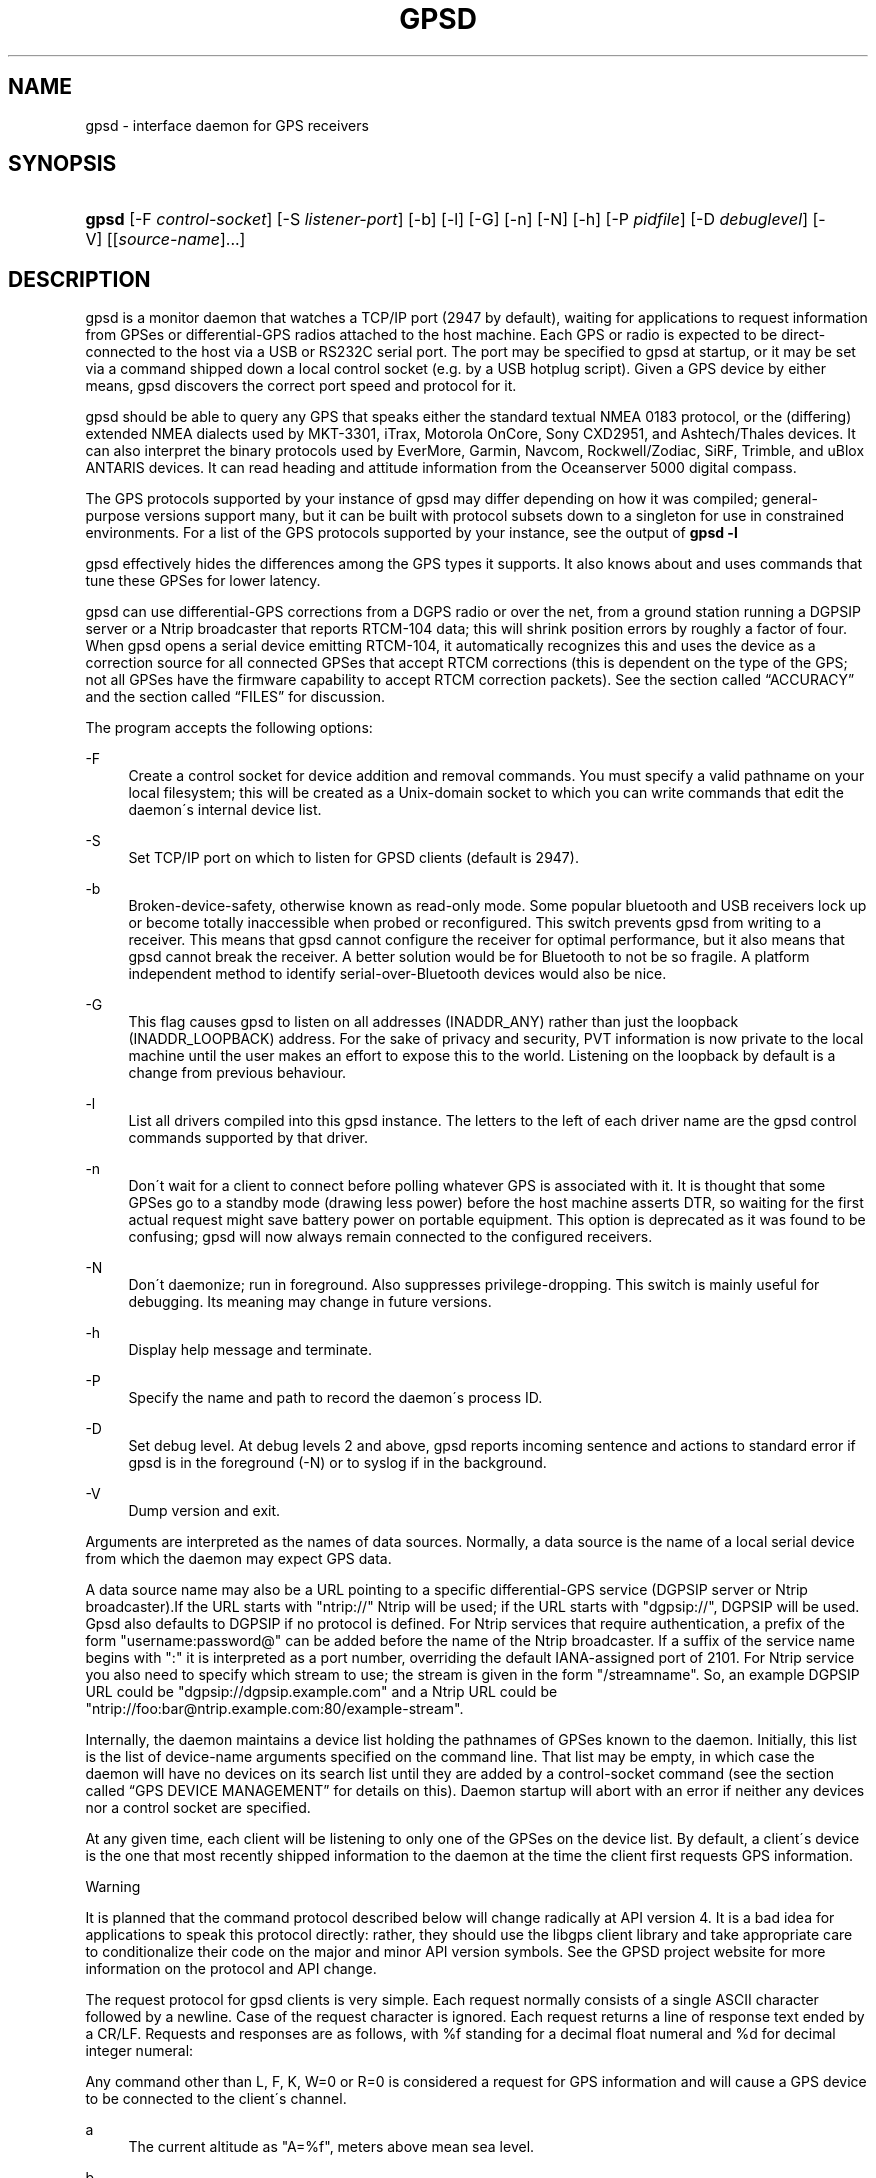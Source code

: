 .\"     Title: gpsd
.\"    Author: 
.\" Generator: DocBook XSL Stylesheets v1.73.2 <http://docbook.sf.net/>
.\"      Date: 03/14/2009
.\"    Manual: 9 Aug 2004
.\"    Source: 9 Aug 2004
.\"
.TH "GPSD" "8" "03/14/2009" "9 Aug 2004" "9 Aug 2004"
.\" disable hyphenation
.nh
.\" disable justification (adjust text to left margin only)
.ad l
.SH "NAME"
gpsd \- interface daemon for GPS receivers
.SH "SYNOPSIS"
.HP 5
\fBgpsd\fR [\-F\ \fIcontrol\-socket\fR] [\-S\ \fIlistener\-port\fR] [\-b] [\-l] [\-G] [\-n] [\-N] [\-h] [\-P\ \fIpidfile\fR] [\-D\ \fIdebuglevel\fR] [\-V] [[\fIsource\-name\fR]...]
.SH "DESCRIPTION"
.PP
gpsd
is a monitor daemon that watches a TCP/IP port (2947 by default), waiting for applications to request information from GPSes or differential\-GPS radios attached to the host machine\&. Each GPS or radio is expected to be direct\-connected to the host via a USB or RS232C serial port\&. The port may be specified to
gpsd
at startup, or it may be set via a command shipped down a local control socket (e\&.g\&. by a USB hotplug script)\&. Given a GPS device by either means,
gpsd
discovers the correct port speed and protocol for it\&.
.PP
gpsd
should be able to query any GPS that speaks either the standard textual NMEA 0183 protocol, or the (differing) extended NMEA dialects used by MKT\-3301, iTrax, Motorola OnCore, Sony CXD2951, and Ashtech/Thales devices\&. It can also interpret the binary protocols used by EverMore, Garmin, Navcom, Rockwell/Zodiac, SiRF, Trimble, and uBlox ANTARIS devices\&. It can read heading and attitude information from the Oceanserver 5000 digital compass\&.
.PP
The GPS protocols supported by your instance of
gpsd
may differ depending on how it was compiled; general\-purpose versions support many, but it can be built with protocol subsets down to a singleton for use in constrained environments\&. For a list of the GPS protocols supported by your instance, see the output of
\fBgpsd \-l\fR
.PP
gpsd
effectively hides the differences among the GPS types it supports\&. It also knows about and uses commands that tune these GPSes for lower latency\&.
.PP
gpsd
can use differential\-GPS corrections from a DGPS radio or over the net, from a ground station running a DGPSIP server or a Ntrip broadcaster that reports RTCM\-104 data; this will shrink position errors by roughly a factor of four\&. When
gpsd
opens a serial device emitting RTCM\-104, it automatically recognizes this and uses the device as a correction source for all connected GPSes that accept RTCM corrections (this is dependent on the type of the GPS; not all GPSes have the firmware capability to accept RTCM correction packets)\&.
See
the section called \(lqACCURACY\(rq
and
the section called \(lqFILES\(rq
for discussion\&.
.PP
The program accepts the following options:
.PP
\-F
.RS 4
Create a control socket for device addition and removal commands\&. You must specify a valid pathname on your local filesystem; this will be created as a Unix\-domain socket to which you can write commands that edit the daemon\'s internal device list\&.
.RE
.PP
\-S
.RS 4
Set TCP/IP port on which to listen for GPSD clients (default is 2947)\&.
.RE
.PP
\-b
.RS 4
Broken\-device\-safety, otherwise known as read\-only mode\&. Some popular bluetooth and USB receivers lock up or become totally inaccessible when probed or reconfigured\&. This switch prevents gpsd from writing to a receiver\&. This means that
gpsd
cannot configure the receiver for optimal performance, but it also means that
gpsd
cannot break the receiver\&. A better solution would be for Bluetooth to not be so fragile\&. A platform independent method to identify serial\-over\-Bluetooth devices would also be nice\&.
.RE
.PP
\-G
.RS 4
This flag causes
gpsd
to listen on all addresses (INADDR_ANY) rather than just the loopback (INADDR_LOOPBACK) address\&. For the sake of privacy and security, PVT information is now private to the local machine until the user makes an effort to expose this to the world\&. Listening on the loopback by default is a change from previous behaviour\&.
.RE
.PP
\-l
.RS 4
List all drivers compiled into this
gpsd
instance\&. The letters to the left of each driver name are the
gpsd
control commands supported by that driver\&.
.RE
.PP
\-n
.RS 4
Don\'t wait for a client to connect before polling whatever GPS is associated with it\&. It is thought that some GPSes go to a standby mode (drawing less power) before the host machine asserts DTR, so waiting for the first actual request might save battery power on portable equipment\&. This option is deprecated as it was found to be confusing; gpsd will now always remain connected to the configured receivers\&.
.RE
.PP
\-N
.RS 4
Don\'t daemonize; run in foreground\&. Also suppresses privilege\-dropping\&. This switch is mainly useful for debugging\&. Its meaning may change in future versions\&.
.RE
.PP
\-h
.RS 4
Display help message and terminate\&.
.RE
.PP
\-P
.RS 4
Specify the name and path to record the daemon\'s process ID\&.
.RE
.PP
\-D
.RS 4
Set debug level\&. At debug levels 2 and above,
gpsd
reports incoming sentence and actions to standard error if
gpsd
is in the foreground (\-N) or to syslog if in the background\&.
.RE
.PP
\-V
.RS 4
Dump version and exit\&.
.RE
.PP
Arguments are interpreted as the names of data sources\&. Normally, a data source is the name of a local serial device from which the daemon may expect GPS data\&.
.PP
A data source name may also be a URL pointing to a specific differential\-GPS service (DGPSIP server or Ntrip broadcaster)\&.If the URL starts with "ntrip://" Ntrip will be used; if the URL starts with "dgpsip://", DGPSIP will be used\&.
Gpsd
also defaults to DGPSIP if no protocol is defined\&. For Ntrip services that require authentication, a prefix of the form "username:password@" can be added before the name of the Ntrip broadcaster\&. If a suffix of the service name begins with ":" it is interpreted as a port number, overriding the default IANA\-assigned port of 2101\&. For Ntrip service you also need to specify which stream to use; the stream is given in the form "/streamname"\&. So, an example DGPSIP URL could be "dgpsip://dgpsip\&.example\&.com" and a Ntrip URL could be "ntrip://foo:bar@ntrip\&.example\&.com:80/example\-stream"\&.
.PP
Internally, the daemon maintains a device list holding the pathnames of GPSes known to the daemon\&. Initially, this list is the list of device\-name arguments specified on the command line\&. That list may be empty, in which case the daemon will have no devices on its search list until they are added by a control\-socket command (see
the section called \(lqGPS DEVICE MANAGEMENT\(rq
for details on this)\&. Daemon startup will abort with an error if neither any devices nor a control socket are specified\&.
.PP
At any given time, each client will be listening to only one of the GPSes on the device list\&. By default, a client\'s device is the one that most recently shipped information to the daemon at the time the client first requests GPS information\&.
.sp
.it 1 an-trap
.nr an-no-space-flag 1
.nr an-break-flag 1
.br
Warning
.PP
It is planned that the command protocol described below will change radically at API version 4\&. It is a bad idea for applications to speak this protocol directly: rather, they should use the
libgps
client library and take appropriate care to conditionalize their code on the major and minor API version symbols\&. See the GPSD project website for more information on the protocol and API change\&.
.PP
The request protocol for
gpsd
clients is very simple\&. Each request normally consists of a single ASCII character followed by a newline\&. Case of the request character is ignored\&. Each request returns a line of response text ended by a CR/LF\&. Requests and responses are as follows, with %f standing for a decimal float numeral and %d for decimal integer numeral:
.PP
Any command other than L, F, K, W=0 or R=0 is considered a request for GPS information and will cause a GPS device to be connected to the client\'s channel\&.
.PP
a
.RS 4
The current altitude as "A=%f", meters above mean sea level\&.
.RE
.PP
b
.RS 4
The B command with no argument returns four fields giving the parameters of the serial link to the GPS as "B=%d %d %c %d"; baud rate, byte size, parity, (N, O or E for no parity, odd, or even) and stop bits (1 or 2)\&.
.sp
The command "B=%d" sets the baud rate, not changing parity or stop bits; The command "B=%d [78] [NOE] [12]" (B followed by whiteapace; followed by a numeric speed; followed by one of the digits 7 or 8; followed by whitespace; followed by one of the letters \'N\', \'O\', or \'E\'; followed by whitespace; followed by one of the digits \'1\' or 2\') sets not only speed but word length, parity, and stop bits\&.
.sp
For both forms, watch the response, because it is possible for this to fail if the GPS does not support a speed\-switching command or only supports some combinations of serial modes\&. In case of failure, the daemon and GPS will continue to communicate at the old speed\&. Both forms are rejected if more than one client is attached to the channel\&.
.sp
Use this command with caution\&. On USB and Bluetooth GPSes it is also possible for serial mode setting to fail either because the serial adaptor chip does not support non\-8N1 modes or because the device firmware does not properly synchronize the serrial adaptor chip with the UART on the GPS chipset whjen the speed changes\&. These failures can hang your device, possibly requiring a GPS power cycle or (in extreme cases) physically disconnecting the NVRAM backup battery\&.
.sp
(Older versions of
gpsd
supported changing speed only\&.)
.RE
.PP
c
.RS 4
C with no following = asks the daemon to return the cycle time of the attached GPS, if any\&. If there is no attached device it will return "C=?"\&.
.sp
If the driver has the capability to change sampling rate the command "C=%f" does so, setting a new cycle time in seconds\&. The "C=" form is rejected if more than one client is attached to the channel\&.
.sp
If the driver has the capability to change sampling rate, this command always returns "C=%f %f" giving the current cycle time in seconds and the minimum possible cycle time\&. If the driver does not have the capability to change sampling rate, this returns, as "C=%f", the cycle time in seconds only\&.
.sp
Either number may be fractional, indicating a GPS cycle shorter than a second; however, if >1 the cycle time must be a whole number\&. Also note that relatively few GPSes have the ability to set sub\-second cycle times; consult your hardware protocol description to make sure this works\&.
.sp
This command will return "C=?" at start of session, before the first full packet has been received from the GPS, because the GPS type is not yet known\&. To set up conditions for a real answer, issue it after some command that reads position/velocity/time information from the device\&.
.RE
.PP
d
.RS 4
Returns the UTC time in the ISO 8601 format, "D=yyyy\-mm\-ddThh:nmm:ss\&.ssZ"\&. Digits of precision in the fractional\-seconds part will vary and may be absent\&.
.RE
.PP
e
.RS 4
Returns "E=? %f %f": estimated position errors in meters \(em horizontal, and vertical (95% confidence level)\&. Note: many GPSes do not supply these numbers\&. When the GPS does not supply them,
gpsd
computes them from satellite DOP using fixed figures for expected non\-DGPS and DGPS range errors in meters\&. A value of \'?\' for either of these numbers should be taken to mean that component of DOP is not available\&. The ? value is a backwards\-compatibility placeholder; some early versions of GPSD returned a total error estimate there\&. See also the \'q\' command\&.
.RE
.PP
f
.RS 4
Gets or sets the active GPS device name\&. The bare command \'f\' requests a response containing \'F=\' followed by the name of the active GPS device\&. The other form of the command is \'f=\', in which case all following printable characters up to but not including the next CR/LF are interpreted as the name of a trial GPS device\&. If the trial device is in
gpsd\'s device list, it is opened and read to see if a GPS can be found there\&. If it can, the trial device becomes the active device for this client\&.
.sp
The \'f=\' command may fail if the specified device name is not on the daemon\'s device list\&. This device list is initialized with the paths given on the command line, if any were specified\&. For security reasons, ordinary clients cannot change this device list; instead, this must be done via the daemon\'s local control socket declared with the \-F option\&.
.sp
Once an \'f=\' command succeeds, the client is tied to the specified device until the client disconnects\&.
.sp
Whether the command is \'f\' or \'f=\' or not, and whether it succeeds or not, the response always lists the name of the client\'s device\&.
.sp
(At protocol level 1, the F command failed if more than one client was attached, and multiple devices were not supported\&.)
.RE
.PP
g
.RS 4
With =, accepts a single argument which may have either of the values \'gps\' or \'rtcm104v2\', with case ignored\&. This specifies the type of information the client wants and forces a device assignment\&. Without =, forces a device assignment but doesn\'t force the type\&. This command is optional; if it is not given, the client will be bound to whatever available device the daemon finds first\&.
.sp
This command returns either \'?\' if no device of the specified type(s) could be assigned, otherwise a string (\'GPS\' or \'RTCM104v2\') identifying the kind of information the attached device returns\&.
.sp
(Earlier versions accepted \'RTCM104\' and returned \'RTCM104\' rather than \'RTCM104v2\')
.RE
.PP
i
.RS 4
Returns a text string identifying the GPS\&. The string may contain spaces and is terminated by CR\-LF\&. This command will return \'?\' at start of session, before the first full packet has been received from the GPS, because its type is not yet known\&.
.RE
.PP
j
.RS 4
Get or set buffering policy; this only matters for NMEA devices which report fix data in several separate sentences during the poll cycle (and in particular it
\fIdoesn\'t\fR
matter for SiRF chips)\&. The default (j=0) is to clear all fix data at the start of each poll cycle, so until the sentence that reports a given piece of data arrives queries will report ?\&. Setting j=1 will disable this, retaining data from the previous cycle\&. This is a per\-user\-channel bit, not a per\-device one\&. The j=0 setting is hyper\-correct and never displays stale data, but may produce a jittery display; the j=1 setting allows stale data but smooths the display\&.
.sp
(At protocol level below 3, there was no J command\&. Note, this command is experimental and its semantics are subject to change\&.)
.RE
.PP
k
.RS 4
Returns a line consisting of "K=" followed by an integer count of of all GPS devices known to
gpsd, followed by a space, followed by a space\-separated list of the device names\&. This command lists devices the daemon has been pointed at by the command\-line argument(s) or an add command via its control socket, and has successfully recognized as GPSes\&. Because GPSes might be unplugged at any time, the presence of a name in this list does not guarantee that the device is available\&.
.sp
(At protocol level 1, there was no K command\&.)
.RE
.PP
l
.RS 4
Returns four fields: the major protocol/API revision number, the minor revision number, the gpsd version, and a list of accepted request letters\&. Note: earlier versions of this command returned only three fields, omitting the minor revision number\&.
.RE
.PP
m
.RS 4
The NMEA mode as "M=%d"\&. 0=no mode value yet seen, 1=no fix, 2=2D (no altitude), 3=3D (with altitude)\&.
.RE
.PP
n
.RS 4
Get or set the GPS driver mode\&. Without argument, reports the mode as "N=%d"; N=0 means NMEA mode and N=1 means alternate mode (binary if it has one, for SiRF and Evermore chipsets in particular)\&. With argument, set the mode if possible; the new mode will be reported in the response\&. The "N=" form is rejected if more than one client is attached to the channel\&.
.RE
.PP
o
.RS 4
Attempts to return a complete time/position/velocity report as a unit\&. Any field for which data is not available being reported as ?\&. If there is no fix, the response is simply "O=?", otherwise a tag and timestamp are always reported\&. Fields are as follows, in order:
.PP
tag
.RS 4
A tag identifying the last sentence received\&. For NMEA devices this is just the NMEA sentence name; the talker\-ID portion may be useful for distinguishing among results produced by different NMEA talkers in the same wire\&.
.RE
.PP
timestamp
.RS 4
Seconds since the Unix epoch, UTC\&. May have a fractional part of up to \&.01sec precision\&.
.RE
.PP
time error
.RS 4
Estimated timestamp error (%f, seconds, 95% confidence)\&.
.RE
.PP
latitude
.RS 4
Latitude as in the P report (%f, degrees)\&.
.RE
.PP
longitude
.RS 4
Longitude as in the P report (%f, degrees)\&.
.RE
.PP
altitude
.RS 4
Altitude as in the A report (%f, meters)\&. If the mode field is not 3 this is an estimate and should be treated as unreliable\&.
.RE
.PP
horizontal error estimate
.RS 4
Horizontal error estimate as in the E report (%f, meters)\&.
.RE
.PP
vertical error estimate
.RS 4
Vertical error estimate as in the E report (%f, meters)\&.
.RE
.PP
course over ground
.RS 4
Track as in the T report (%f, degrees)\&.
.RE
.PP
speed over ground
.RS 4
Speed (%f, meters/sec)\&. Note: older versions of the O command reported this field in knots\&.
.RE
.PP
climb/sink
.RS 4
Vertical velocity as in the U report (%f, meters/sec)\&.
.RE
.PP
estimated error in course over ground
.RS 4
Error estimate for course (%f, degrees, 95% confidence)\&.
.RE
.PP
estimated error in speed over ground
.RS 4
Error estimate for speed (%f, meters/sec, 95% confidence)\&. Note: older experimental versions of the O command reported this field in knots\&.
.RE
.PP
estimated error in climb/sink
.RS 4
Estimated error for climb/sink (%f, meters/sec, 95% confidence)\&.
.RE
.PP
mode
.RS 4
The NMEA mode (%d, ?=no mode value yet seen, 1=no fix, 2=2D, 3=3D)\&. (This field was not reported at protocol levels 2 and lower\&.)
.RE
.RE
.PP
p
.RS 4
Returns the current position in the form "P=%f %f"; numbers are in degrees, latitude first\&.
.RE
.PP
q
.RS 4
Returns "Q=%d %f %f %f %f %f": a count of satellites used in the last fix, and five dimensionless dilution\-of\-precision (DOP) numbers \(em spherical, horizontal, vertical, time, and total geometric\&. These are computed from the satellite geometry; they are factors by which to multiply the estimated UERE (user error in meters at specified confidence level due to ionospheric delay, multipath reception, etc\&.) to get actual circular error ranges in meters (or seconds) at the same confidence level\&. See also the \'e\' command\&. Note: Some GPSes may fail to report these, or report only one of them (often HDOP); a value of 0\&.0 should be taken as an indication that the data is not available\&.
.sp
Note: Older versions of
gpsd
reported only the first three DOP numbers, omitting time DOP and total DOP\&.
.RE
.PP
r
.RS 4
Sets or toggles \'raw\' mode\&. Return "R=0" or "R=1" or "R=2"\&. In raw mode you read the NMEA data stream from each GPS\&. (Non\-NMEA GPSes get their communication format translated to NMEA on the fly\&.) If the device is a source of RTCM\-104 corrections, the corrections are dumped in the textual format described in
\fBrtcm104\fR(5)\&.
.sp
The command \'r\' immediately followed by the digit \'1\' or the plus sign \'+\' sets raw mode\&. The command \'r\' immediately followed by the digit \'2\' sets super\-raw mode; for non\-NMEA (binary) GPSes or RTCM\-104 sources this dumps the raw binary packet\&. The command \'r\' followed by the digit \'0\' or the minus sign \'\-\' clears raw mode\&. The command \'r\' with neither suffix toggles raw mode\&.
.sp
Note: older versions of
gpsd
did not support super\-raw mode\&.
.RE
.PP
s
.RS 4
The NMEA status as "S=%d"\&. 0=no fix, 1=fix, 2=DGPS\-corrected fix\&.
.RE
.PP
t
.RS 4
Track made good; course "T=%f" in degrees from true north\&.
.RE
.PP
u
.RS 4
Current rate of climb as "U=%f" in meters per second\&. Some GPSes (not SiRF\-based) do not report this, in that case
gpsd
computes it using the altitude from the last fix (if available)\&.
.RE
.PP
v
.RS 4
The current speed over ground as "V=%f" in knots\&.
.RE
.PP
w
.RS 4
Sets or toggles \'watcher\' mode (see the description below)\&. Return "W=0" or "W=1"\&.The command \'w\' immediately followed by the digit \'1\' or the plus sign \'+\' sets watcher mode\&. The command \'w\' followed by the digit \'0\' or the minus sign \'\-\' clears watcher mode\&. The command \'w\' with neither suffix toggles watcher mode\&.
.RE
.PP
x
.RS 4
Returns "X=0" if the GPS is offline, "X=%f" if online; in the latter case, %f is a timestamp from when the last sentence was received\&.
.sp
(At protocol level 1, the nonzero response was always 1\&.)
.RE
.PP
y
.RS 4
Returns Y=, followed by a sentence tag, followed by a timestamp (seconds since the Unix epoch, UTC) and a count not more than 12, followed by that many quintuples of satellite PRNs, elevation/azimuth pairs (elevation an integer formatted as %d in range 0\-90, azimuth an integer formatted as %d in range 0\-359), signal strengths in decibels, and 1 or 0 according as the satellite was or was not used in the last fix\&. Each number is followed by one space\&.
.sp
(At protocol level 1, this response had no tag or timestamp\&.)
.RE
.PP
z
.RS 4
The Z command returns daemon profiling information of interest to
gpsd
developers\&. The format of this string is subject to change without notice\&.
.RE
.PP
$
.RS 4
The $ command returns daemon profiling information of interest to
gpsd
developers\&. The format of this string is subject to change without notice\&.
.RE
.PP
Note that a response consisting of just ? following the = means that there is no valid data available\&. This may mean either that the device being queried is offline, or (for position/velocity/time queries) that it is online but has no fix\&.
.PP
Requests can be concatenated and sent as a string;
gpsd
will then respond with a comma\-separated list of replies\&.
.PP
Every
gpsd
reply will start with the string "GPSD" followed by the replies\&. Examples:
.sp
.RS 4
.nf
      query:       "p\en"
      reply:       "GPSD,P=36\&.000000 123\&.000000\er\en"

      query:       "d\en"
      reply:       "GPSD,D=2002\-11\-16T02:45:05\&.12Z\er\en"

      query:       "va\en"
      reply:       "GPSD,V=0\&.000000,A=37\&.900000\er\en"
.fi
.RE
.PP
When clients are active but the GPS is not responding,
gpsd
will spin trying to open the GPS device once per second\&. Thus, it can be left running in background and survive having a GPS repeatedly unplugged and plugged back in\&. When it is properly installed along with hotplug notifier scripts feeding it device\-add commands,
gpsd
should require no configuration or user action to find devices\&.
.PP
The recommended mode for clients is watcher mode\&. In watcher mode
gpsd
ships a line of data to the client each time the GPS gets either a fix update or a satellite picture, but rather than being raw NMEA the line is a gpsd \'o\' or \'y\' response\&. Additionally, watching clients get notifications in the form X=0 or X=%f when the online/offline status of the GPS changes, and an I response giving the device type when the user is assigned a device\&.
.PP
Clients should be prepared for the possibility that additional fields (such as heading or roll/pitch/yaw) may be added to the O command, and not treat the occurrence of extra fields as an error\&. The protocol number will be incremented if and when such fields are added\&.
.PP
Sending SIGHUP to a running
gpsd
forces it to close all GPSes and all client connections\&. It will then attempt to reconnect to any GPSes on its device list and resume listening for client connections\&. This may be useful if your GPS enters a wedged or confused state but can be soft\-reset by pulling down DTR\&.
.SH "GPS DEVICE MANAGEMENT"
.PP
gpsd
maintains an internal list of GPS devices\&. If you specify devices on the command line, the list is initialized with those pathnames; otherwise the list starts empty\&. Commands to add and remove GPS device paths from the daemon\'s device list must be written to a local Unix\-domain socket which will be accessible only to programs running as root\&. This control socket will be located wherever the \-F option specifies it\&.
.PP
To point
gpsd
at a device that may be a GPS, write to the control socket a plus sign (\'+\') followed by the device name followed by LF or CR\-LF\&. Thus, to point the daemon at
\fI/dev/foo\fR\&. send "+/dev/foo\en"\&. To tell the daemon that a device has been disconnected and is no longer available, send a minus sign (\'\-\') followed by the device name followed by LF or CR\-LF\&. Thus, to remove
\fI/dev/foo\fR
from the search list\&. send "\-/dev/foo\en"\&.
.PP
To send a control string to a specified device, write to the control socket a \'!\', followed by the device name, followed by \'=\', followed by the control string\&.
.PP
To send a binary control string to a specified device, write to the control socket a \'&\', followed by the device name, followed by \'=\', followed by the control string in paired hex digits\&.
.PP
Your client may await a response, which will be a line beginning with either "OK" or "ERROR"\&. An ERROR reponse to an add command means the device did not emit data recognizable as GPS packets; an ERROR response to a remove command means the specified device was not in
gpsd\'s device list\&. An ERROR response to a ! command means the daemon did not recognize the devicename specified\&.
.PP
The control socket is intended for use by hotplug scripts and other device\-discovery services\&. This control channel is separate from the public
gpsd
service port, and only locally accessible, in order to prevent remote denial\-of\-service and spoofing attacks\&.
.SH "ACCURACY"
.PP
The base User Estimated Range Error (UERE) of GPSes is 8 meters or less at 66% confidence, 15 meters or less at 95% confidence\&. Actual horizontal error will be UERE times a dilution factor dependent on current satellite position\&. Altitude determination is more sensitive to variability to atmospheric signal lag than latitude/longitude, and is also subject to errors in the estimation of local mean sea level; base error is 12 meters at 66% confidence, 23 meters at 95% confidence\&. Again, this will be multiplied by a vertical dilution of precision (VDOP) dependent on satellite geometry, and VDOP is typically larger than HDOP\&. Users should
\fInot\fR
rely on GPS altitude for life\-critical tasks such as landing an airplane\&.
.PP
These errors are intrinsic to the design and physics of the GPS system\&.
gpsd
does its internal computations at sufficient accuracy that it will add no measurable position error of its own\&.
.PP
DGPS correction will reduce UERE by a factor of 4, provided you are within about 100mi (160km) of a DGPS ground station from which you are eceiving corrections\&.
.PP
On a 4800bps connection, the time latency of fixes provided by
gpsd
will be one second or less 95% of the time\&. Most of this lag is due to the fact that GPSes normally emit fixes once per second, thus expected latency is 0\&.5sec\&. On the personal\-computer hardware available in 2005, computation lag induced by
gpsd
will be negligible, on the order of a millisecond\&. Nevertheless, latency can introduce significant errors for vehicles in motion; at 50km/h (31mi/h) of speed over ground, 1 second of lag corresponds to 13\&.8 meters change in position between updates\&.
.PP
The time reporting of the GPS system itself has an intrinsic accuracy limit of 0\&.000,000,340 = 3\&.4\(mu10\-7
seconds\&. A more important limit is the GPS tick rate\&. While the one\-per\-second PPS pulses emitted by serial GPS units are timed to the GPS system\'s intrinsic accuracy limit,the satellites only emit navigation messages at 0\&.01\-second intervals, and the timestamps in them only carry 0\&.01\-second precision\&. Thus, the timestamps that
gpsd
reports in time/position/velocity messages are normally accurate only to 1/100th of a second\&.
.SH "USE WITH NTP"
.PP
gpsd can provide reference clock information to
ntpd, to keep the system clock synchronized to the time provided by the GPS receiver\&. This facility is only available when the daemon is started from root\&. If you\'re going to use
gpsd
you probably want to run it
\fB\-n\fR
mode so the clock will be updated even when no clients are active\&.
.PP
Note that deriving time from messages received from the GPS is not as accurate as you might expect\&. Messages are often delayed in the receiver and on the link by several hundred milliseconds, and this delay is not constant\&. On Linux,
gpsd
includes support for interpreting the PPS pulses emitted at the start of every clock second on the carrier\-detect lines of some serial GPSes; this pulse can be used to update NTP at much higher accuracy than message time provides\&. You can determine whether your GPS emits this pulse by running at \-D 5 and watching for carrier\-detect state change messages in the logfile\&.
.PP
When
gpsd
receives a sentence with a timestamp, it packages the received timestamp with current local time and sends it to a shared\-memory segment with an ID known to
ntpd, the network time synchronization daemon\&. If
ntpd
has been properly configured to receive this message, it will be used to correct the system clock\&.
.PP
Here is a sample
\fIntp\&.conf\fR
configuration stanza telling
ntpd
how to read the GPS notfications:
.sp
.RS 4
.nf
server 127\&.127\&.28\&.0 minpoll 4 maxpoll 4
fudge 127\&.127\&.28\&.0 time1 0\&.420 refid GPS

server 127\&.127\&.28\&.1 minpoll 4 maxpoll 4 prefer
fudge 127\&.127\&.28\&.1 refid GPS1
.fi
.RE
.PP
The magic pseudo\-IP address 127\&.127\&.28\&.0 identifies unit 0 of the
ntpd
shared\-memory driver; 127\&.127\&.28\&.1 identifies unit 1\&. Unit 0 is used for message\-decoded time and unit 1 for the (more accurate, when available) time derived from the PPS synchronization pulse\&. Splitting these notifications allows
ntpd
to use its normal heuristics to weight them\&.
.PP
With this configuration,
ntpd
will read the timestamp posted by
gpsd
every 16 seconds and send it to unit 0\&. The number after the parameter time1 is an offset in seconds\&. You can use it to adjust out some of the fixed delays in the system\&. 0\&.035 is a good starting value for the Garmin GPS\-18/USB, 0\&.420 for the Garmin GPS\-18/LVC\&.
.PP
After restarting ntpd, a line similar to the one below should appear in the output of the command "ntpq \-p" (after allowing a couple of minutes):
.sp
.RS 4
.nf
remote	   refid      st t when poll reach  delay    offset  jitter
=========================================================================
+SHM(0)	  \&.GPS\&.      0 l   13   16  377    0\&.000    0\&.885   0\&.882
.fi
.RE
.PP
If you are running PPS then it will look like this:
.sp
.RS 4
.nf
remote	   refid      st t when poll reach  delay    offset  jitter
=========================================================================
\-SHM(0)	  \&.GPS\&.      0 l   13   16  377    0\&.000    0\&.885   0\&.882
*SHM(1)	  \&.GPS1\&.     0 l   11   16  377    0\&.000   \-0\&.059   0\&.006
.fi
.RE
.PP
When the value under "reach" remains zero, check that gpsd is running; and some application is connected to it or the \'\-n\' option was used\&. Make sure the receiver is locked on to at least one satellite, and the receiver is in SiRF binary, Garmin binary or NMEA/PPS mode\&. Plain NMEA will also drive ntpd, but the accuracy as bad as one second\&. When the SHM(0) line does not appear at all, check the system logs for error messages from ntpd\&.
.PP
When no other reference clocks appear in the NTP configuration, the system clock will lock onto the GPS clock\&. When you have previously used
ntpd, and other reference clocks appear in your configuration, there may be a fixed offset between the GPS clock and other clocks\&. The
gpsd
developers would like to receive information about the offsets observed by users for each type of receiver\&. Please send us the output of the "ntpq \-p" command and the make and type of receiver\&.
.SH "USE WITH D-BUS"
.PP
On operating systems that support D\-BUS,
gpsd
can be built to broadcast GPS fixes to D\-BUS\-aware applications\&. As D\-BUS is still at a pre\-1\&.0 stage, we will not attempt to document this interface here\&. Read the
gpsd
source code to learn more\&.
.SH "SECURITY AND PERMISSIONS ISSUES"
.PP
gpsd, if given the \-G flag, will listen for connections from any reachable host, and then disclose the current position\&. Before using the \-G flag, consider whether you consider your computer\'s location to be sensitive data to be kept private or something that you wish to publish\&.
.PP
gpsd
must start up as root in order to open the NTPD shared\-memory segment, open its logfile, and create its local control socket\&. Before doing any processing of GPS data, it tries to drop root privileges by setting its UID to "nobody" (or another userid as set by configure) and its group ID to the group of the initial GPS passed on the command line \(em or, if that device doesn\'t exist, to the group of
\fI/dev/ttyS0\fR\&.
.PP
Privilege\-dropping is a hedge against the possibility that carefully crafted data, either presented from a client socket or from a subverted serial device posing as a GPS, could be used to induce misbehavior in the internals of
gpsd\&. It ensures that any such compromises cannot be used for privilege elevation to root\&.
.PP
The assumption behind
gpsd\'s particular behavior is that all the tty devices to which a GPS might be connected are owned by the same non\-root group and allow group read/write, though the group may vary because of distribution\-specific or local administrative practice\&. If this assumption is false,
gpsd
may not be able to open GPS devices in order to read them (such failures will be logged)\&.
.PP
In order to fend off inadvertent denial\-of\-service attacks by port scanners (not to mention deliberate ones),
gpsd
will time out inactive client connections\&. Before the client has issued a command that requests a channel assignment, a short timeout (60 seconds) applies\&. There is no timeout for clients in watcher or raw modes; rather,
gpsd
drops these clients if they fail to read data long enough for the outbound socket write buffer to fill\&. Clients with an assigned device in polling mode are subject to a longer timeout (15 minutes)\&.
.SH "LIMITATIONS"
.PP
If multiple NMEA talkers are feeding RMC, GLL, and GGA sentences to the same serial device (possible with an RS422 adapter hooked up to some marine\-navigation systems), an \'O\' response may mix an altitude from one device\'s GGA with latitude/longitude from another\'s RMC/GLL after the second sentence has arrived\&.
.PP
gpsd
may change control settings on your GPS (such as the emission frequency of various sentences or packets) and not restore the original settings on exit\&. This is a result of inadequacies in NMEA and the vendor binary GPS protocols, which often do not give clients any way to query the values of control settings in order to be able to restore them later\&.
.PP
If your GPS uses a SiRF chipset at firmware level 231, and it is after 31 May 2007, reported UTC time may be off by the difference between 13 seconds and whatever leap\-second correction is currently applicable, from startup until complete subframe information is received (normally about six seconds)\&. Firmware levels 232 and up don\'t have this problem\&. You may run
gpsd
at debug level 4 to see the chipset type and firmware revision level\&.
.PP
When using SiRF chips, the VDOP/TDOP/GDOP figures and associated error estimates are computed by
gpsd
rather than reported by the chip\&. The computation does not exactly match what SiRF chips do internally, which includes some satellite weighting using parameters
gpsd
cannot see\&.
.PP
Autobauding on the Trimble GPSes can take as long as 5 seconds if the device speed is not matched to the GPS speed\&.
.PP
If you are using an NMEA\-only GPS (that is, not using SiRF or Garmin or Zodiac binary mode) and the GPS does not emit GPZDA at the start of its update cycle (which most consumer\-grade NMEA GPSes do not) and it is after 2099, then the century part of the dates
gpsd
delivers will be wrong\&.
.SH "FILES"
.PP
\fI/dev/ttyS0\fR
.RS 4
Prototype TTY device\&. After startup,
gpsd
sets its group ID to the owner of this device if no GPS device was specified on the command line does not exist\&.
.RE
.SH "APPLICABLE STANDARDS"
.PP
The official NMEA protocol standard is available on paper from the
\fINational Marine Electronics Association\fR\&[1], but is proprietary and expensive; the maintainers of
gpsd
have made a point of not looking at it\&. The
\fIGPSD website\fR\&[2]
links to several documents that collect publicly disclosed information about the protocol\&.
.PP
gpsd
parses the following NMEA sentences: RMC, GGA, GLL, GSA, GSV, VTG, ZDA\&. It recognizes these with either the normal GP talker\-ID prefix, or with the II prefix emitted by Seahawk Autohelm marine navigation systems, or with the IN prefix emitted by some Garmin units\&. It recognizes one vendor extension, the PGRME emitted by some Garmin GPS models\&.
.PP
Note that
gpsd
returns pure decimal degrees, not the hybrid degree/minute format described in the NMEA standard\&.
.PP
Differential\-GPS corrections are conveyed by the RTCM\-104 proocol\&. The applicable standard for RTCM\-104 V2 is
RTCM Recommended Standards for Differential NAVSTAR GPS Service
RTCM Paper 194\-93/SC 104\-STD\&. The applicable standard for RTCM\-104 V3 is
RTCM Standard 10403\&.1 for Differential GNSS Services \- Version 3
RTCM Paper 177\-2006\-SC104\-STD\&.
.SH "SEE ALSO"
.PP

\fBgps\fR(1),
\fBlibgps\fR(3),
\fBlibgpsd\fR(3),
\fBgpsprof\fR(1),
\fBgpsfake\fR(1),
\fBgpsctl\fR(1),
\fBgpscat\fR(1),
\fBrtcm-104\fR(5)\&.
.SH "AUTHORS"
.PP
Remco Treffcorn, Derrick Brashear, Russ Nelson, Eric S\&. Raymond, Chris Kuethe\&. This manual page by Eric S\&. Raymond
<esr@thyrsus\&.com>\&. There is a project site at
\fIhere\fR\&[2]\&.
.SH "NOTES"
.IP " 1." 4
National Marine Electronics Association
.RS 4
\%http://www.nmea.org/pub/0183/
.RE
.IP " 2." 4
GPSD website
.RS 4
\%http://gpsd.berlios.de/
.RE
